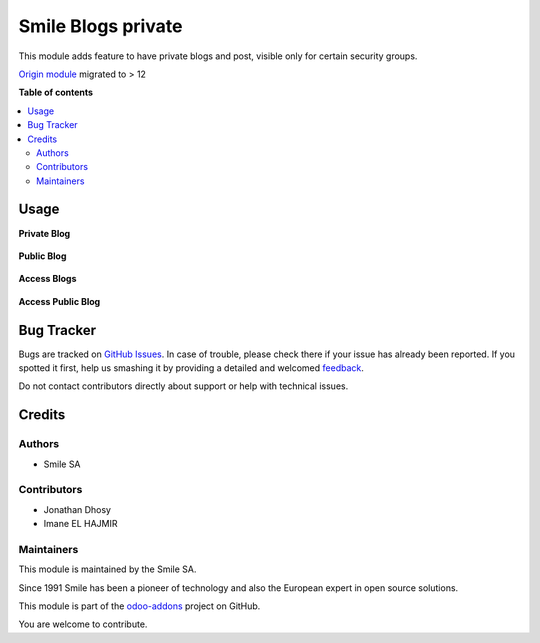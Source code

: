 ===================
Smile Blogs private
===================

.. |badge2| image:: https://img.shields.io/badge/licence-AGPL--3-blue.png
    :target: http://www.gnu.org/licenses/agpl-3.0-standalone.html
    :alt: License: AGPL-3
.. |badge3| image:: https://img.shields.io/badge/github-Smile_SA%2Fodoo_addons-lightgray.png?logo=github
    :target: https://github.com/Smile-SA/odoo_addons/tree/14.0/smile_website_blog_private
    :alt: Smile-SA/odoo_addons

|badge2| |badge3|

This module adds feature to have private blogs and post, visible only for certain security groups.

`Origin module <https://github.com/OpenSur/Odoo_addons#8.0>`_ migrated to > 12

**Table of contents**

.. contents::
   :local:

Usage
=====

**Private Blog**

.. figure:: static/description/blog_private.png
   :alt: blog1
   :width: 100%

**Public Blog**

.. figure:: static/description/blog_public.png
   :alt: blog2
   :width: 100%

**Access Blogs**

.. figure:: static/description/access_blog.png
   :alt: access1
   :width: 100%

**Access Public Blog**

.. figure:: static/description/access_blog_public.png
   :alt: access2
   :width: 100%

Bug Tracker
===========

Bugs are tracked on `GitHub Issues <https://github.com/Smile-SA/odoo_addons/issues>`_.
In case of trouble, please check there if your issue has already been reported.
If you spotted it first, help us smashing it by providing a detailed and welcomed
`feedback <https://github.com/Smile-SA/odoo_addons/issues/new?body=module:%20smile_website_blog_private%0Aversion:%2014.0%0A%0A**Steps%20to%20reproduce**%0A-%20...%0A%0A**Current%20behavior**%0A%0A**Expected%20behavior**>`_.

Do not contact contributors directly about support or help with technical issues.

Credits
=======

Authors
~~~~~~~

* Smile SA

Contributors
~~~~~~~~~~~~

* Jonathan Dhosy
* Imane EL HAJMIR

Maintainers
~~~~~~~~~~~

This module is maintained by the Smile SA.

Since 1991 Smile has been a pioneer of technology and also the European expert in open source solutions.

.. image:: https://avatars0.githubusercontent.com/u/572339?s=200&v=4
   :alt: Smile SA
   :target: http://smile.fr

This module is part of the `odoo-addons <https://github.com/Smile-SA/odoo_addons>`_ project on GitHub.

You are welcome to contribute.
